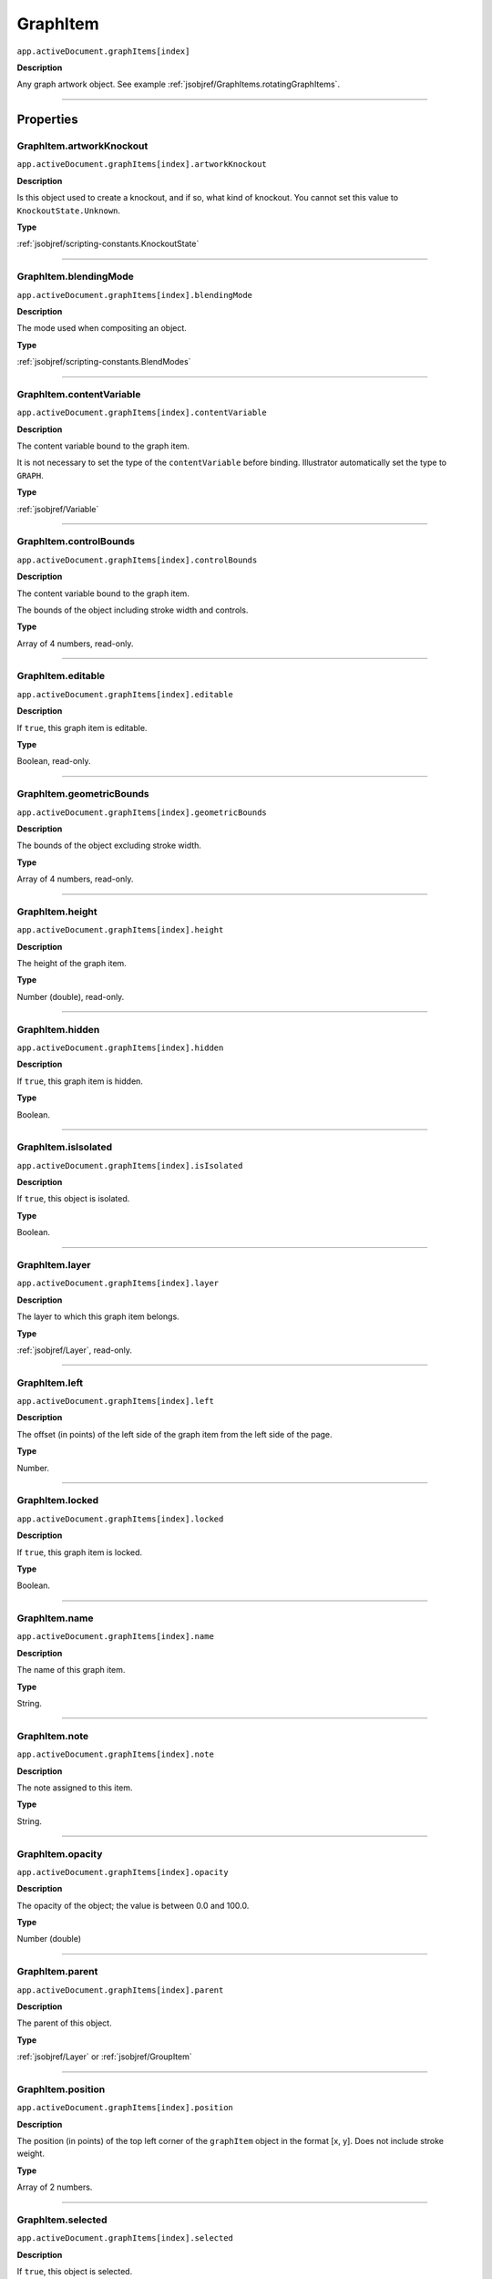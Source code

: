 .. _jsobjref/GraphItem:

GraphItem
################################################################################

``app.activeDocument.graphItems[index]``

**Description**

Any graph artwork object. See example :ref:`jsobjref/GraphItems.rotatingGraphItems`.

----

==========
Properties
==========

.. _jsobjref/GraphItem.artworkKnockout:

GraphItem.artworkKnockout
********************************************************************************

``app.activeDocument.graphItems[index].artworkKnockout``

**Description**

Is this object used to create a knockout, and if so, what kind of knockout. You cannot set this value to ``KnockoutState.Unknown``.

**Type**

:ref:`jsobjref/scripting-constants.KnockoutState`

----

.. _jsobjref/GraphItem.blendingMode:

GraphItem.blendingMode
********************************************************************************

``app.activeDocument.graphItems[index].blendingMode``

**Description**

The mode used when compositing an object.

**Type**

:ref:`jsobjref/scripting-constants.BlendModes`

----

.. _jsobjref/GraphItem.contentVariable:

GraphItem.contentVariable
********************************************************************************

``app.activeDocument.graphItems[index].contentVariable``

**Description**

The content variable bound to the graph item.

It is not necessary to set the type of the ``contentVariable`` before binding. Illustrator automatically set the type to ``GRAPH``.

**Type**

:ref:`jsobjref/Variable`

----

.. _jsobjref/GraphItem.controlBounds:

GraphItem.controlBounds
********************************************************************************

``app.activeDocument.graphItems[index].controlBounds``

**Description**

The content variable bound to the graph item.

The bounds of the object including stroke width and controls.

**Type**

Array of 4 numbers, read-only.

----

.. _jsobjref/GraphItem.editable:

GraphItem.editable
********************************************************************************

``app.activeDocument.graphItems[index].editable``

**Description**

If ``true``, this graph item is editable.

**Type**

Boolean, read-only.

----

.. _jsobjref/GraphItem.geometricBounds:

GraphItem.geometricBounds
********************************************************************************

``app.activeDocument.graphItems[index].geometricBounds``

**Description**

The bounds of the object excluding stroke width.

**Type**

Array of 4 numbers, read-only.

----

.. _jsobjref/GraphItem.height:

GraphItem.height
********************************************************************************

``app.activeDocument.graphItems[index].height``

**Description**

The height of the graph item.

**Type**

Number (double), read-only.

----

.. _jsobjref/GraphItem.hidden:

GraphItem.hidden
********************************************************************************

``app.activeDocument.graphItems[index].hidden``

**Description**

If ``true``, this graph item is hidden.

**Type**

Boolean.

----

.. _jsobjref/GraphItem.isIsolated:

GraphItem.isIsolated
********************************************************************************

``app.activeDocument.graphItems[index].isIsolated``

**Description**

If ``true``, this object is isolated.

**Type**

Boolean.

----

.. _jsobjref/GraphItem.layer:

GraphItem.layer
********************************************************************************

``app.activeDocument.graphItems[index].layer``

**Description**

The layer to which this graph item belongs.

**Type**

:ref:`jsobjref/Layer`, read-only.

----

.. _jsobjref/GraphItem.left:

GraphItem.left
********************************************************************************

``app.activeDocument.graphItems[index].left``

**Description**

The offset (in points) of the left side of the graph item from the left side of the page.

**Type**

Number.

----

.. _jsobjref/GraphItem.locked:

GraphItem.locked
********************************************************************************

``app.activeDocument.graphItems[index].locked``

**Description**

If ``true``, this graph item is locked.

**Type**

Boolean.

----

.. _jsobjref/GraphItem.name:

GraphItem.name
********************************************************************************

``app.activeDocument.graphItems[index].name``

**Description**

The name of this graph item.

**Type**

String.

----

.. _jsobjref/GraphItem.note:

GraphItem.note
********************************************************************************

``app.activeDocument.graphItems[index].note``

**Description**

The note assigned to this item.

**Type**

String.

----

.. _jsobjref/GraphItem.opacity:

GraphItem.opacity
********************************************************************************

``app.activeDocument.graphItems[index].opacity``

**Description**

The opacity of the object; the value is between 0.0 and 100.0.

**Type**

Number (double)

----

.. _jsobjref/GraphItem.parent:

GraphItem.parent
********************************************************************************

``app.activeDocument.graphItems[index].parent``

**Description**

The parent of this object.

**Type**

:ref:`jsobjref/Layer` or :ref:`jsobjref/GroupItem`

----

.. _jsobjref/GraphItem.position:

GraphItem.position
********************************************************************************

``app.activeDocument.graphItems[index].position``

**Description**

The position (in points) of the top left corner of the ``graphItem`` object in the format [x, y]. Does not include stroke weight.

**Type**

Array of 2 numbers.

----

.. _jsobjref/GraphItem.selected:

GraphItem.selected
********************************************************************************

``app.activeDocument.graphItems[index].selected``

**Description**

If ``true``, this object is selected.

**Type**

Boolean.

----

.. _jsobjref/GraphItem.sliced:

GraphItem.sliced
********************************************************************************

``app.activeDocument.graphItems[index].sliced``

**Description**

If ``true``, the graph item is sliced. Default: ``false``.

**Type**

Boolean.

----

.. _jsobjref/GraphItem.tags:

GraphItem.tags
********************************************************************************

``app.activeDocument.graphItems[index].tags``

**Description**

The tags contained in this graph item.

**Type**

:ref:`jsobjref/Tags`, read-only.

----

.. _jsobjref/GraphItem.top:

GraphItem.top
********************************************************************************

``app.activeDocument.graphItems[index].top``

**Description**

The offset (in points) of the top of the graph item from the bottom of the page.

**Type**

Number (double).

----

.. _jsobjref/GraphItem.typename:

GraphItem.typename
********************************************************************************

``app.activeDocument.graphItems[index].typename``

**Description**

The type of the graph item.

**Type**

String, read-only.

----

.. _jsobjref/GraphItem.uRL:

GraphItem.uRL
********************************************************************************

``app.activeDocument.graphItems[index].uRL``

**Description**

The value of the Adobe URL tag assigned to this graph item.

**Type**

String.

----

.. _jsobjref/GraphItem.visibilityVariable:

GraphItem.visibilityVariable
********************************************************************************

``app.activeDocument.graphItems[index].visibilityVariable``

**Description**

The visibility variable bound to the graph item.

It is not necessary to set the type of the ``visibilityVariable`` before binding. Illustrator automatically set the type to ``VISIBILITY``.

**Type**

:ref:`jsobjref/Variable`

----

.. _jsobjref/GraphItem.visibleBounds:

GraphItem.visibleBounds
********************************************************************************

``app.activeDocument.graphItems[index].visibleBounds``

**Description**

The visible bounds of the graph item including stroke width.

**Type**

Array of 4 numbers, read-only.

----

.. _jsobjref/GraphItem.width:

GraphItem.width
********************************************************************************

``app.activeDocument.graphItems[index].width``

**Description**

The width of the graph item. Range: 0.0 to 16348.0.

**Type**

Number (double).

----

.. _jsobjref/GraphItem.wrapInside:

GraphItem.wrapInside
********************************************************************************

``app.activeDocument.graphItems[index].wrapInside``

**Description**

If ``true``, the text frame object should be wrapped inside this object.

**Type**

Boolean.

----

.. _jsobjref/GraphItem.wrapOffset:

GraphItem.wrapOffset
********************************************************************************

``app.activeDocument.graphItems[index].wrapOffset``

**Description**

The offset to use when wrapping text around this object.

**Type**

Number (double).

----

.. _jsobjref/GraphItem.wrapped:

GraphItem.wrapped
********************************************************************************

``app.activeDocument.graphItems[index].wrapped``

**Description**

If ``true``, wrap text frame objects around this object. (Text frame must be above the object.)

**Type**

Boolean.

----

.. _jsobjref/GraphItem.zOrderPosition:

GraphItem.zOrderPosition
********************************************************************************

``app.activeDocument.graphItems[index].zOrderPosition``

**Description**

The position of this art item within the stacking order of the group or layer (parent) that contains the art item.

**Type**

Number (long).

----

=======
Methods
=======

.. _jsobjref/GraphItem.duplicate:

GraphItem.duplicate()
********************************************************************************

``app.activeDocument.graphItems[index].duplicate([relativeObject] [,insertionLocation])``

**Description**

Creates a duplicate of the selected object.

**Parameters**

+-------------------------+----------------------------------------------------------------+-------------+
|        Parameter        |                              Type                              | Description |
+=========================+================================================================+=============+
| ``[relativeObject]``    | Object, optional                                               | todo        |
+-------------------------+----------------------------------------------------------------+-------------+
| ``[insertionLocation]`` | :ref:`jsobjref/scripting-constants.ElementPlacement`, optional | todo        |
+-------------------------+----------------------------------------------------------------+-------------+

**Returns**

:ref:`jsobjref/GraphItem`

----

.. _jsobjref/GraphItem.move:

GraphItem.move()
********************************************************************************

``app.activeDocument.graphItems[index].move(relativeObject, insertionLocation)``

**Description**

Moves the object.

**Parameters**

+-----------------------+------------------------------------------------------+-------------+
|       Parameter       |                         Type                         | Description |
+=======================+======================================================+=============+
| ``relativeObject``    | Object                                               | todo        |
+-----------------------+------------------------------------------------------+-------------+
| ``insertionLocation`` | :ref:`jsobjref/scripting-constants.ElementPlacement` | todo        |
+-----------------------+------------------------------------------------------+-------------+

**Returns**

:ref:`jsobjref/GraphItem`

----

.. _jsobjref/GraphItem.remove:

GraphItem.remove()
********************************************************************************

``app.activeDocument.graphItems[index].remove()``

**Description**

Deletes this object.

**Returns**

Nothing.

----

.. _jsobjref/GraphItem.resize:

GraphItem.resize()
********************************************************************************

::

  app.activeDocument.graphItems[index].resize(scaleX, scaleY
    [,changePositions] [,changeFillPatterns] [,changeFillGradients]
    [,changeStrokePattern] [,changeLineWidths] [,scaleAbout])
  )

**Description**

Scales the art item where ``scaleX`` is the horizontal scaling factor and ``scaleY`` is the vertical scaling factor. 100.0 = 100%.

**Parameters**

+---------------------------+--------------------------------------------------------------+-------------+
|         Parameter         |                             Type                             | Description |
+===========================+==============================================================+=============+
| ``scaleX``                | Number (double)                                              | todo        |
+---------------------------+--------------------------------------------------------------+-------------+
| ``scaleY``                | Number (double)                                              | todo        |
+---------------------------+--------------------------------------------------------------+-------------+
| ``[changePositions]``     | Boolean, optional                                            | todo        |
+---------------------------+--------------------------------------------------------------+-------------+
| ``[changeFillPatterns]``  | Boolean, optional                                            | todo        |
+---------------------------+--------------------------------------------------------------+-------------+
| ``[changeFillGradients]`` | Boolean, optional                                            | todo        |
+---------------------------+--------------------------------------------------------------+-------------+
| ``[changeStrokePattern]`` | Boolean, optional                                            | todo        |
+---------------------------+--------------------------------------------------------------+-------------+
| ``[changeLineWidths]``    | Number (double), optional                                    | todo        |
+---------------------------+--------------------------------------------------------------+-------------+
| ``[scaleAbout]``          | :ref:`jsobjref/scripting-constants.Transformation`, optional | todo        |
+---------------------------+--------------------------------------------------------------+-------------+

**Returns**

Nothing.

----

.. _jsobjref/GraphItem.rotate:

GraphItem.rotate()
********************************************************************************

::

  app.activeDocument.graphItems[index].rotate(angle
    [,changePositions] [,changeFillPatterns] [,changeFillGradients]
    [,changeStrokePattern] [,rotateAbout]
  )

**Description**

Rotates the art item relative to the current rotation. The object is rotated counter-clockwise if the ``angle`` value is positive, clockwise if the value is negative.

**Parameters**

+---------------------------+--------------------------------------------------------------+-------------+
|         Parameter         |                             Type                             | Description |
+===========================+==============================================================+=============+
| ``angle``                 | Number (double)                                              | todo        |
+---------------------------+--------------------------------------------------------------+-------------+
| ``[changePositions]``     | Boolean, optional                                            | todo        |
+---------------------------+--------------------------------------------------------------+-------------+
| ``[changeFillPatterns]``  | Boolean, optional                                            | todo        |
+---------------------------+--------------------------------------------------------------+-------------+
| ``[changeFillGradients]`` | Boolean, optional                                            | todo        |
+---------------------------+--------------------------------------------------------------+-------------+
| ``[changeStrokePattern]`` | Boolean, optional                                            | todo        |
+---------------------------+--------------------------------------------------------------+-------------+
| ``[rotateAbout]``         | :ref:`jsobjref/scripting-constants.Transformation`, optional | todo        |
+---------------------------+--------------------------------------------------------------+-------------+

**Returns**

Nothing.

----

.. _jsobjref/GraphItem.transform:

GraphItem.transform()
********************************************************************************

::

  app.activeDocument.graphItems[index].transform(transformationMatrix
    [,changePositions] [,changeFillPatterns] [,changeFillGradients]
    [,changeStrokePattern] [,changeLineWidths] [,transformAbout]
  )

**Description**

Transforms the art item by applying a transformation matrix.

**Parameters**

+---------------------------+--------------------------------------------------------------+-------------+
|         Parameter         |                             Type                             | Description |
+===========================+==============================================================+=============+
| ``transformationMatrix``  | Matrix                                                       | todo        |
+---------------------------+--------------------------------------------------------------+-------------+
| ``[changePositions]``     | Boolean, optional                                            | todo        |
+---------------------------+--------------------------------------------------------------+-------------+
| ``[changeFillPatterns]``  | Boolean, optional                                            | todo        |
+---------------------------+--------------------------------------------------------------+-------------+
| ``[changeFillGradients]`` | Boolean, optional                                            | todo        |
+---------------------------+--------------------------------------------------------------+-------------+
| ``[changeStrokePattern]`` | Boolean, optional                                            | todo        |
+---------------------------+--------------------------------------------------------------+-------------+
| ``[changeLineWidths]``    | Number (double), optional                                    | todo        |
+---------------------------+--------------------------------------------------------------+-------------+
| ``[transformAbout]``      | :ref:`jsobjref/scripting-constants.Transformation`, optional | todo        |
+---------------------------+--------------------------------------------------------------+-------------+

**Returns**

Nothing.

----

.. _jsobjref/GraphItem.translate:

GraphItem.translate()
********************************************************************************

::

  app.activeDocument.graphItems[index].translate([deltaX] [,deltaY]
    [,transformObjects] [,transformFillPatterns]
    [,transformFillGradients] [,transformStrokePatterns]
  )

**Description**

Repositions the art item relative to the current position, where ``deltaX`` is the horizontal offset and ``deltaY`` is the vertical offset.

**Parameters**

+-------------------------------+-------------------+-------------+
|           Parameter           |       Type        | Description |
+===============================+===================+=============+
| ``[deltaX]``                  | number (double)   | todo        |
+-------------------------------+-------------------+-------------+
| ``[deltaY]``                  | number (double)   | todo        |
+-------------------------------+-------------------+-------------+
| ``[transformObjects]``        | Boolean, optional | todo        |
+-------------------------------+-------------------+-------------+
| ``[transformFillPatterns]``   | Boolean, optional | todo        |
+-------------------------------+-------------------+-------------+
| ``[transformFillGradients]``  | Boolean, optional | todo        |
+-------------------------------+-------------------+-------------+
| ``[transformStrokePatterns]`` | Boolean, optional | todo        |
+-------------------------------+-------------------+-------------+

**Returns**

Nothing.

----

.. _jsobjref/GraphItem.zOrder:

GraphItem.zOrder()
********************************************************************************

``app.activeDocument.graphItems[index].zOrder(zOrderCmd)``

**Description**

Arranges the art item’s position in the stacking order of the group or layer (parent) of this object.

**Parameters**

+---------------+--------------------------------------------------+-------------+
|   Parameter   |                       Type                       | Description |
+===============+==================================================+=============+
| ``zOrderCmd`` | :ref:`jsobjref/scripting-constants.ZOrderMethod` | todo        |
+---------------+--------------------------------------------------+-------------+

**Returns**

Nothing.
